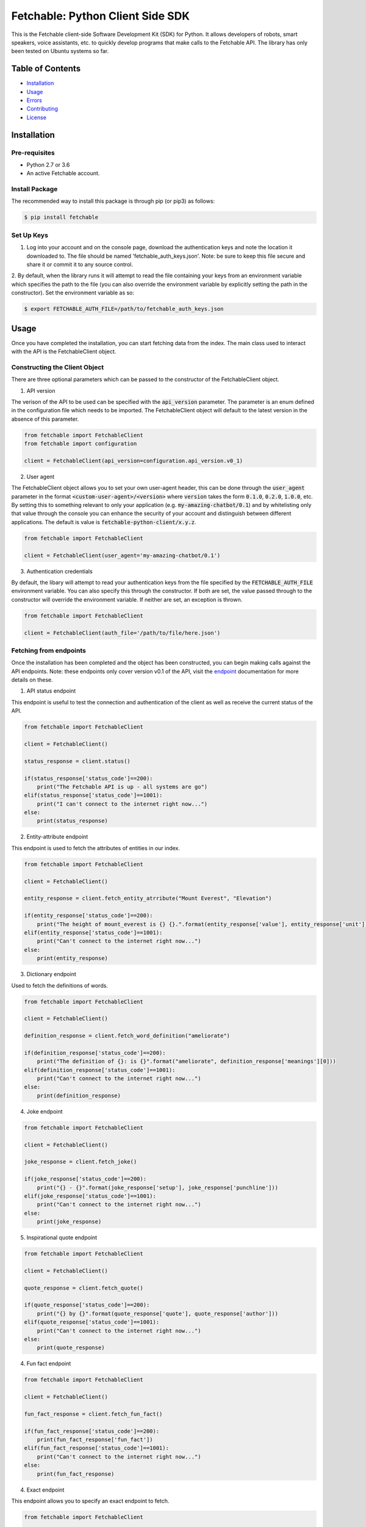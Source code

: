 =================================
Fetchable: Python Client Side SDK
=================================

This is the Fetchable client-side Software Development Kit (SDK) for Python. It allows developers of robots, smart speakers, voice assistants, etc. to quickly develop programs that make calls to the Fetchable API. The library has only been tested on Ubuntu systems so far.


Table of Contents
=================

-  `Installation <#installation>`__
-  `Usage <#usage>`__
-  `Errors <#errors>`__
-  `Contributing <#contributing>`__
-  `License <#license>`__

Installation
============

Pre-requisites
--------------

* Python 2.7 or 3.6
* An active Fetchable account.

Install Package
---------------

The recommended way to install this package is through pip (or pip3) as follows:

.. code-block:: sh

  $ pip install fetchable


Set Up Keys
-----------

1. Log into your account and on the console page, download the authentication keys and note the location it downloaded to. The file should be named 'fetchable_auth_keys.json'. Note: be sure to keep this file secure and share it or commit it to any source control.

2. By default, when the library runs it will attempt to read the file containing your keys from an environment variable which
specifies the path to the file (you can also override the environment variable by explicitly setting the path in the constructor). Set the environment variable as so:

.. code-block:: sh

  $ export FETCHABLE_AUTH_FILE=/path/to/fetchable_auth_keys.json


Usage
=====
Once you have completed the installation, you can start fetching data from the index. The main class used to interact with the API is the FetchableClient object.

Constructing the Client Object
------------------------------

There are three optional parameters which can be passed to the constructor of the FetchableClient object.

1. API version

The verison of the API to be used can be specified with the :code:`api_version` parameter. The parameter is an enum defined in the configuration file which needs to be imported. The FetchableClient object will default to the latest version in the absence of this parameter.

.. code-block:: python

  from fetchable import FetchableClient
  from fetchable import configuration

  client = FetchableClient(api_version=configuration.api_version.v0_1)

2. User agent

The FetchableClient object allows you to set your own user-agent header, this can be done through the :code:`user_agent` parameter in the format :code:`<custom-user-agent>/<version>` where :code:`version` takes the form  :code:`0.1.0`, :code:`0.2.0`, :code:`1.0.0`, etc. By setting this to something relevant to only your application (e.g. :code:`my-amazing-chatbot/0.1`) and by whitelisting only that value through the console you can enhance the security of your account and distinguish between different applications. The default is value is :code:`fetchable-python-client/x.y.z`.

.. code-block:: python

  from fetchable import FetchableClient

  client = FetchableClient(user_agent='my-amazing-chatbot/0.1')


3. Authentication credentials

By default, the libary will attempt to read your authentication keys from the file specified by the :code:`FETCHABLE_AUTH_FILE` environment variable. You can also specify this through the constructor. If both are set, the value passed through to the constructor will override the  environment variable. If neither are set, an exception is thrown.

.. code-block:: python

  from fetchable import FetchableClient

  client = FetchableClient(auth_file='/path/to/file/here.json')



Fetching from endpoints
-----------------------

Once the installation has been completed and the object has been constructed, you can begin making calls against the API endpoints. Note: these endpoints only cover version v0.1 of the API, visit the `endpoint <https://fetchable.ai/docs/api/endpoints>`_ documentation for more details on these.

1. API status endpoint

This endpoint is useful to test the connection and authentication of the client as well as receive the current status of the API.

.. code-block:: python

  from fetchable import FetchableClient

  client = FetchableClient()

  status_response = client.status()

  if(status_response['status_code']==200):
      print("The Fetchable API is up - all systems are go")
  elif(status_response['status_code']==1001):
      print("I can't connect to the internet right now...")
  else:
      print(status_response)

2. Entity-attribute endpoint

This endpoint is used to fetch the attributes of entities in our index.

.. code-block:: python

  from fetchable import FetchableClient

  client = FetchableClient()

  entity_response = client.fetch_entity_atrribute("Mount Everest", "Elevation")

  if(entity_response['status_code']==200):
      print("The height of mount_everest is {} {}.".format(entity_response['value'], entity_response['unit']))
  elif(entity_response['status_code']==1001):
      print("Can't connect to the internet right now...")
  else:
      print(entity_response)

3. Dictionary endpoint

Used to fetch the definitions of words.

.. code-block:: python

  from fetchable import FetchableClient

  client = FetchableClient()

  definition_response = client.fetch_word_definition("ameliorate")

  if(definition_response['status_code']==200):
      print("The definition of {}: is {}".format("ameliorate", definition_response['meanings'][0]))
  elif(definition_response['status_code']==1001):
      print("Can't connect to the internet right now...")
  else:
      print(definition_response)


4. Joke endpoint

.. code-block:: python

  from fetchable import FetchableClient

  client = FetchableClient()

  joke_response = client.fetch_joke()

  if(joke_response['status_code']==200):
      print("{} - {}".format(joke_response['setup'], joke_response['punchline']))
  elif(joke_response['status_code']==1001):
      print("Can't connect to the internet right now...")
  else:
      print(joke_response)

5. Inspirational quote endpoint

.. code-block:: python

  from fetchable import FetchableClient

  client = FetchableClient()

  quote_response = client.fetch_quote()

  if(quote_response['status_code']==200):
      print("{} by {}".format(quote_response['quote'], quote_response['author']))
  elif(quote_response['status_code']==1001):
      print("Can't connect to the internet right now...")
  else:
      print(quote_response)

4. Fun fact endpoint

.. code-block:: python

  from fetchable import FetchableClient

  client = FetchableClient()

  fun_fact_response = client.fetch_fun_fact()

  if(fun_fact_response['status_code']==200):
      print(fun_fact_response['fun_fact'])
  elif(fun_fact_response['status_code']==1001):
      print("Can't connect to the internet right now...")
  else:
      print(fun_fact_response)

4. Exact endpoint

This endpoint allows you to specify an exact endpoint to fetch.

.. code-block:: python

  from fetchable import FetchableClient

  client = FetchableClient()

  endpoint_response = client.fetch_endpoint("/v0.1/mount_everest/height")

  if(endpoint_response['status_code']==200):
      print("The height of mount_everest is {} {}s.".format(endpoint_response['value'], endpoint_response['unit']))
  elif(endpoint_response['status_code']==1001):
      print("Can't connect to the internet right now...")
  else:
      print(endpoint_response)


Errors
======

1. Exceptions

The FetchableClient object will throw exceptions when:

* The path to the authentication file is not set through an environment variable or constructor argument.
* The path to the authentication file is not a valid file path.
* The authentication file is not formatted properly.
* Functions taking string parameters are passed arguments which are not strings.

2. Error codes

There are two types of error codes you can receive back from the client object. Those in the 1xxx range are errors thrown by the client object itself and other error codes in the 2xx, 3xx, 4xx and 5xx ranges are the standard http error codes received from the server. For more information on the server error codes visit the `documentation <https://fetchable.ai/docs/api/general>`_.

+-------+------------------+--------------------------------------------------------------+
| Code  | Description      | Reason                                                       |
+-------+------------------+--------------------------------------------------------------+
| 1001  | Connection error |  The client cannot make a connection to the API server.      |
+-------+------------------+--------------------------------------------------------------+
| 1002  | Timeout error    |  The request timed out.                                      |
+-------+------------------+--------------------------------------------------------------+
| 1003  | Proxy error      |  A proxy error occurred.                                     |
+-------+------------------+--------------------------------------------------------------+
| 1004  | Unknown error    |  An unknown error occurred.                                  |
+-------+------------------+--------------------------------------------------------------+

Contributing
============

Contributions are welcome and encouraged! See the `Contributing Guide <CONTRIBUTING.rst>`_ for information on how to contribute.


License
=======
Licensed under Apache Version 2.0.

See the `LICENSE <LICENSE>`_ file for more information.
